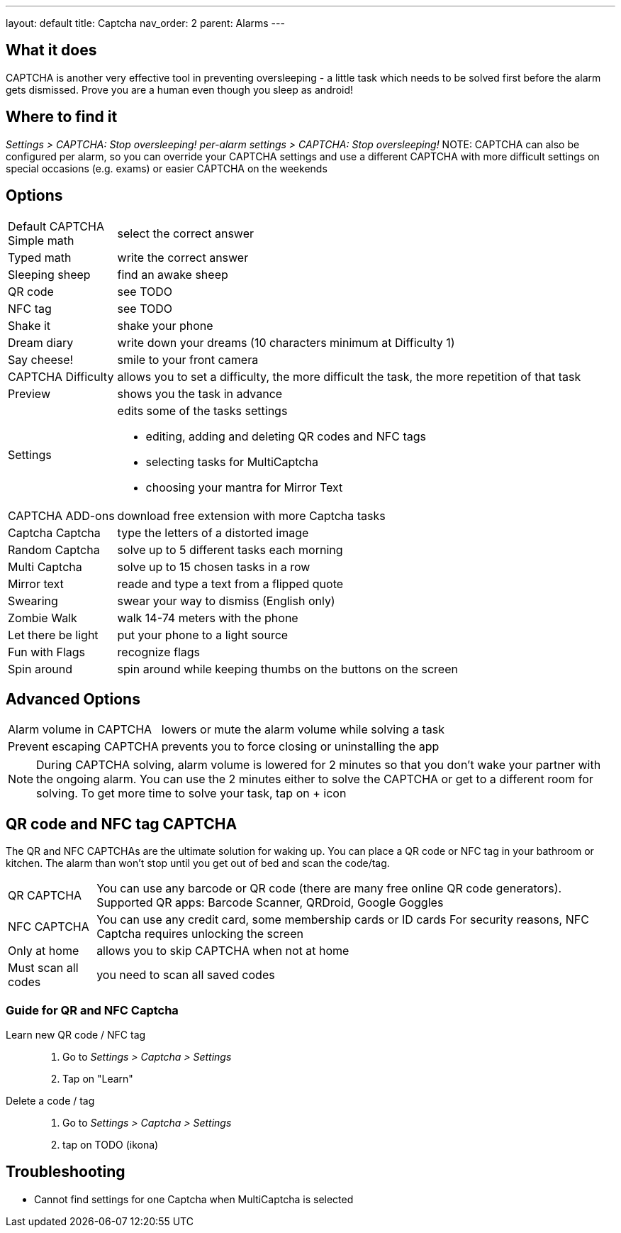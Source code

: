 ---
layout: default
title: Captcha
nav_order: 2
parent: Alarms
---

:toc:

== What it does

CAPTCHA is another very effective tool in preventing oversleeping - a little task which needs to be solved first before the alarm gets dismissed.
Prove you are a human even though you sleep as android!

== Where to find it

_Settings > CAPTCHA: Stop oversleeping!_
_per-alarm settings > CAPTCHA: Stop oversleeping!_
NOTE: CAPTCHA can also be configured per alarm, so you can override your CAPTCHA settings and use a different CAPTCHA with more difficult settings on special occasions (e.g. exams) or easier CAPTCHA on the weekends

== Options
[horizontal]
Default CAPTCHA::
 Simple math:: select the correct answer
 Typed math:: write the correct answer
 Sleeping sheep:: find an awake sheep
 QR code:: see TODO
 NFC tag:: see TODO
 Shake it::  shake your phone
 Dream diary:: write down your dreams (10 characters minimum at Difficulty 1)
 Say cheese!:: smile to your front camera
CAPTCHA Difficulty:: allows you to set a difficulty, the more difficult the task, the more repetition of that task
Preview:: shows you the task in advance
Settings:: edits some of the tasks settings
 * editing, adding and deleting QR codes and NFC tags
 * selecting tasks for MultiCaptcha
 * choosing your mantra for Mirror Text
CAPTCHA ADD-ons:: download free extension with more Captcha tasks
 Captcha Captcha:: type the letters of a distorted image
 Random Captcha:: solve up to 5 different tasks each morning
 Multi Captcha:: solve up to 15 chosen tasks in a row
 Mirror text:: reade and type a text from a flipped quote
 Swearing:: swear your way to dismiss (English only)
 Zombie Walk:: walk 14-74 meters with the phone
 Let there be light:: put your phone to a light source
 Fun with Flags:: recognize flags
 Spin around:: spin around while keeping thumbs on the buttons on the screen

== Advanced Options
[horizontal]
Alarm volume in CAPTCHA:: lowers or mute the alarm volume while solving a task
Prevent escaping CAPTCHA:: prevents you to force closing or uninstalling the app

NOTE: During CAPTCHA solving, alarm volume is lowered for 2 minutes so that you don’t wake your partner with the ongoing alarm. You can use the 2 minutes either to solve the CAPTCHA or get to a different room for solving.
To get more time to solve your task, tap on + icon

== QR code and NFC tag CAPTCHA

The QR and NFC CAPTCHAs are the ultimate solution for waking up. You can place a QR code or NFC tag in your bathroom or kitchen. The alarm than won’t stop until you get out of bed and scan the code/tag.

[horizontal]
QR CAPTCHA:: You can use any barcode or QR code (there are many free online QR code generators).
Supported QR apps: Barcode Scanner, QRDroid, Google Goggles
NFC CAPTCHA:: You can use any credit card, some membership cards or ID cards
For security reasons, NFC Captcha requires unlocking the screen
Only at home:: allows you to skip CAPTCHA when not at home
Must scan all codes:: you need to scan all saved codes

=== Guide for QR and NFC Captcha
[horiznotal]
Learn new QR code / NFC tag::
. Go to _Settings > Captcha > Settings_
. Tap on "Learn"
Delete a code / tag::
. Go to _Settings > Captcha > Settings_
. tap on TODO (ikona)


== Troubleshooting

* Cannot find settings for one Captcha when MultiCaptcha is selected